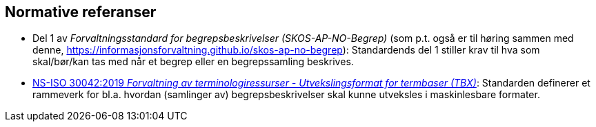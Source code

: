 == Normative referanser [[Normative-referanser]]

* Del 1 av _Forvaltningsstandard for begrepsbeskrivelser (SKOS-AP-NO-Begrep)_ (som p.t. også er til høring sammen med denne, https://informasjonsforvaltning.github.io/skos-ap-no-begrep): Standardends del 1 stiller krav til hva som skal/bør/kan tas med når et begrep eller en begrepssamling beskrives.
* https://standard.no/no/Nettbutikk/produktkatalogen/Produktpresentasjon/?ProductID=1035256[NS-ISO 30042:2019 _Forvaltning av terminologiressurser - Utvekslingsformat for termbaser (TBX)_]: Standarden definerer et rammeverk for bl.a. hvordan (samlinger av) begrepsbeskrivelser skal kunne utveksles i maskinlesbare formater.
